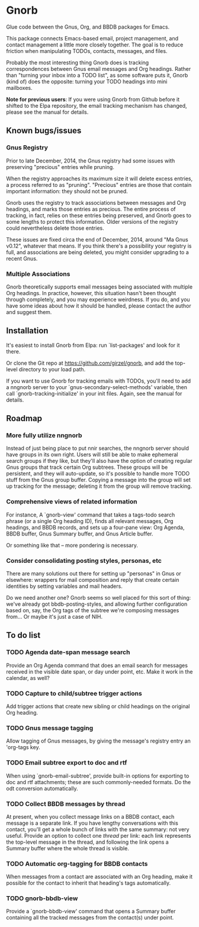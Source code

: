 * Gnorb

Glue code between the Gnus, Org, and BBDB packages for Emacs.

This package connects Emacs-based email, project management, and
contact management a little more closely together. The goal is to
reduce friction when manipulating TODOs, contacts, messages, and
files.

Probably the most interesting thing Gnorb does is tracking
correspondences between Gnus email messages and Org headings. Rather
than "turning your inbox into a TODO list", as some software puts it,
Gnorb (kind of) does the opposite: turning your TODO headings into
mini mailboxes.

*Note for previous users*: If you were using Gnorb from Github before
it shifted to the Elpa repository, the email tracking mechanism has
changed, please see the manual for details.
** Known bugs/issues
*** Gnus Registry
Prior to late December, 2014, the Gnus registry had some issues with
preserving "precious" entries while pruning.

When the registry approaches its maximum size it will delete excess
entries, a process referred to as "pruning". "Precious" entries are
those that contain important information: they should not be pruned.

Gnorb uses the registry to track associations between messages and Org
headings, and marks those entries as precious. The entire process of
tracking, in fact, relies on these entries being preserved, and Gnorb
goes to some lengths to protect this information. Older versions of
the registry could nevertheless delete those entries.

These issues are fixed circa the end of December, 2014, around "Ma
Gnus v0.12", whatever that means. If you think there's a possibility
your registry is full, and associations are being deleted, you might
consider upgrading to a recent Gnus.
*** Multiple Associations
Gnorb theoretically supports email messages being associated with
multiple Org headings. In practice, however, this situation hasn't
been thought through completely, and you may experience weirdness. If
you do, and you have some ideas about how it should be handled, please
contact the author and suggest them.
** Installation

It's easiest to install Gnorb from Elpa: run `list-packages' and look
for it there.

Or clone the Git repo at https://github.com/girzel/gnorb, and add the
top-level directory to your load path.

If you want to use Gnorb for tracking emails with TODOs, you'll need
to add a nngnorb server to your `gnus-secondary-select-methods'
variable, then call `gnorb-tracking-initialize' in your init files.
Again, see the manual for details.
** Roadmap
*** More fully utilize nngnorb
Instead of just being place to put nnir searches, the nngnorb server
should have groups in its own right. Users will still be able to make
ephemeral search groups if they like, but they'll also have the option
of creating regular Gnus groups that track certain Org subtrees. These
groups will be persistent, and they will auto-update, so it's possible
to handle more TODO stuff from the Gnus group buffer. Copying a
message into the group will set up tracking for the message; deleting
it from the group will remove tracking.
*** Comprehensive views of related information
For instance, A `gnorb-view' command that takes a tags-todo search
phrase (or a single Org heading ID), finds all relevant messages, Org
headings, and BBDB records, and sets up a four-pane view: Org Agenda,
BBDB buffer, Gnus Summary buffer, and Gnus Article buffer.

Or something like that -- more pondering is necessary.
*** Consider consolidating posting styles, personas, etc
There are many solutions out there for setting up "personas" in Gnus
or elsewhere: wrappers for mail composition and reply that create
certain identities by setting variables and mail headers.

Do we need another one? Gnorb seems so well placed for this sort of
thing: we've already got bbdb-posting-styles, and allowing further
configuration based on, say, the Org tags of the subtree we're
composing messages from... Or maybe it's just a case of NIH.
** To do list
*** TODO Agenda date-span message search
Provide an Org Agenda command that does an email search for messages
received in the visible date span, or day under point, etc. Make it
work in the calendar, as well?
*** TODO Capture to child/subtree trigger actions
Add trigger actions that create new sibling or child headings on the
original Org heading.
*** TODO Gnus message tagging
Allow tagging of Gnus messages, by giving the message's registry entry
an 'org-tags key.
*** TODO Email subtree export to doc and rtf
When using `gnorb-email-subtree', provide built-in options for
exporting to doc and rtf attachments; these are such commonly-needed
formats. Do the odt conversion automatically.
*** TODO Collect BBDB messages by thread
At present, when you collect message links on a BBDB contact, each
message is a separate link. If you have lengthy conversations with
this contact, you'll get a whole bunch of links with the same summary:
not very useful. Provide an option to collect one /thread/ per link:
each link represents the top-level message in the thread, and
following the link opens a Summary buffer where the whole thread is
visible.
*** TODO Automatic org-tagging for BBDB contacts
When messages from a contact are associated with an Org heading, make
it possible for the contact to inherit that heading's tags
automatically.
*** TODO gnorb-bbdb-view
Provide a `gnorb-bbdb-view' command that opens a Summary buffer
containing all the tracked messages from the contact(s) under point.
